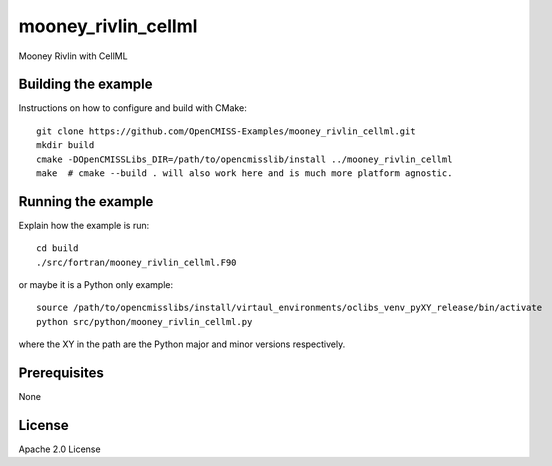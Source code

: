====================
mooney_rivlin_cellml
====================

Mooney Rivlin with CellML 

Building the example
====================

Instructions on how to configure and build with CMake::

  git clone https://github.com/OpenCMISS-Examples/mooney_rivlin_cellml.git
  mkdir build
  cmake -DOpenCMISSLibs_DIR=/path/to/opencmisslib/install ../mooney_rivlin_cellml
  make  # cmake --build . will also work here and is much more platform agnostic.

Running the example
===================

Explain how the example is run::

  cd build
  ./src/fortran/mooney_rivlin_cellml.F90

or maybe it is a Python only example::

  source /path/to/opencmisslibs/install/virtaul_environments/oclibs_venv_pyXY_release/bin/activate
  python src/python/mooney_rivlin_cellml.py

where the XY in the path are the Python major and minor versions respectively.

Prerequisites
=============

None

License
=======

Apache 2.0 License
